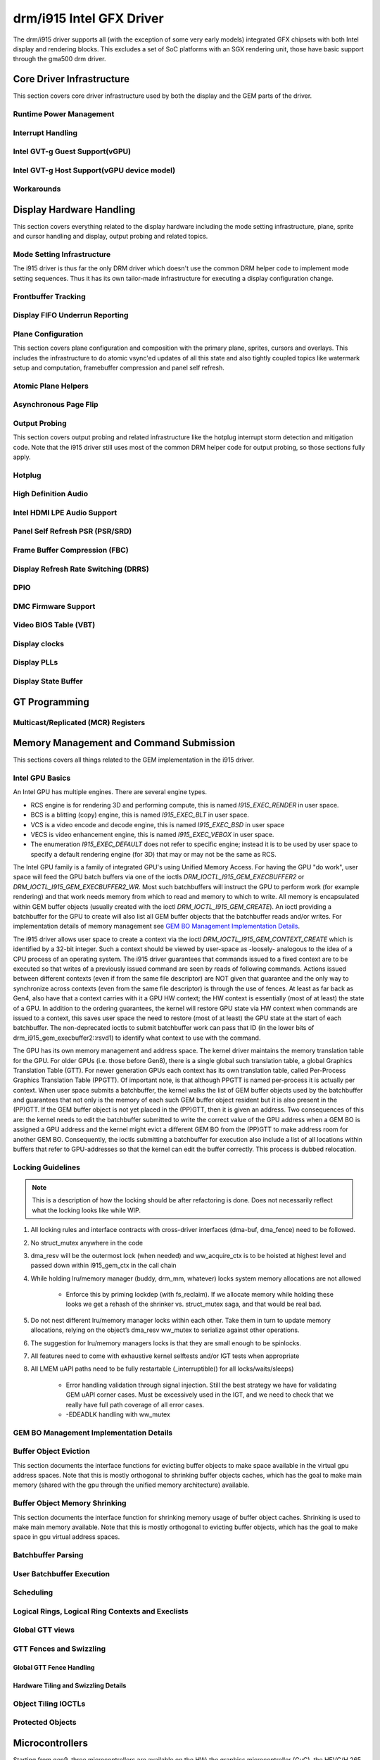 ===========================
 drm/i915 Intel GFX Driver
===========================

The drm/i915 driver supports all (with the exception of some very early
models) integrated GFX chipsets with both Intel display and rendering
blocks. This excludes a set of SoC platforms with an SGX rendering unit,
those have basic support through the gma500 drm driver.

Core Driver Infrastructure
==========================

This section covers core driver infrastructure used by both the display
and the GEM parts of the driver.

Runtime Power Management
------------------------

.. kernel-doc:: drivers/gpu/drm/i915/intel_runtime_pm.c
   :doc: runtime pm

.. kernel-doc:: drivers/gpu/drm/i915/intel_runtime_pm.c
   :internal:

.. kernel-doc:: drivers/gpu/drm/i915/intel_uncore.c
   :internal:

Interrupt Handling
------------------

.. kernel-doc:: drivers/gpu/drm/i915/i915_irq.c
   :doc: interrupt handling

.. kernel-doc:: drivers/gpu/drm/i915/i915_irq.c
   :functions: intel_irq_init intel_irq_init_hw intel_hpd_init

.. kernel-doc:: drivers/gpu/drm/i915/i915_irq.c
   :functions: intel_runtime_pm_disable_interrupts

.. kernel-doc:: drivers/gpu/drm/i915/i915_irq.c
   :functions: intel_runtime_pm_enable_interrupts

Intel GVT-g Guest Support(vGPU)
-------------------------------

.. kernel-doc:: drivers/gpu/drm/i915/i915_vgpu.c
   :doc: Intel GVT-g guest support

.. kernel-doc:: drivers/gpu/drm/i915/i915_vgpu.c
   :internal:

Intel GVT-g Host Support(vGPU device model)
-------------------------------------------

.. kernel-doc:: drivers/gpu/drm/i915/intel_gvt.c
   :doc: Intel GVT-g host support

.. kernel-doc:: drivers/gpu/drm/i915/intel_gvt.c
   :internal:

Workarounds
-----------

.. kernel-doc:: drivers/gpu/drm/i915/gt/intel_workarounds.c
   :doc: Hardware workarounds

Display Hardware Handling
=========================

This section covers everything related to the display hardware including
the mode setting infrastructure, plane, sprite and cursor handling and
display, output probing and related topics.

Mode Setting Infrastructure
---------------------------

The i915 driver is thus far the only DRM driver which doesn't use the
common DRM helper code to implement mode setting sequences. Thus it has
its own tailor-made infrastructure for executing a display configuration
change.

Frontbuffer Tracking
--------------------

.. kernel-doc:: drivers/gpu/drm/i915/display/intel_frontbuffer.c
   :doc: frontbuffer tracking

.. kernel-doc:: drivers/gpu/drm/i915/display/intel_frontbuffer.h
   :internal:

.. kernel-doc:: drivers/gpu/drm/i915/display/intel_frontbuffer.c
   :internal:

Display FIFO Underrun Reporting
-------------------------------

.. kernel-doc:: drivers/gpu/drm/i915/display/intel_fifo_underrun.c
   :doc: fifo underrun handling

.. kernel-doc:: drivers/gpu/drm/i915/display/intel_fifo_underrun.c
   :internal:

Plane Configuration
-------------------

This section covers plane configuration and composition with the primary
plane, sprites, cursors and overlays. This includes the infrastructure
to do atomic vsync'ed updates of all this state and also tightly coupled
topics like watermark setup and computation, framebuffer compression and
panel self refresh.

Atomic Plane Helpers
--------------------

.. kernel-doc:: drivers/gpu/drm/i915/display/intel_atomic_plane.c
   :doc: atomic plane helpers

.. kernel-doc:: drivers/gpu/drm/i915/display/intel_atomic_plane.c
   :internal:

Asynchronous Page Flip
----------------------

.. kernel-doc:: drivers/gpu/drm/i915/display/intel_display.c
   :doc: asynchronous flip implementation

Output Probing
--------------

This section covers output probing and related infrastructure like the
hotplug interrupt storm detection and mitigation code. Note that the
i915 driver still uses most of the common DRM helper code for output
probing, so those sections fully apply.

Hotplug
-------

.. kernel-doc:: drivers/gpu/drm/i915/display/intel_hotplug.c
   :doc: Hotplug

.. kernel-doc:: drivers/gpu/drm/i915/display/intel_hotplug.c
   :internal:

High Definition Audio
---------------------

.. kernel-doc:: drivers/gpu/drm/i915/display/intel_audio.c
   :doc: High Definition Audio over HDMI and Display Port

.. kernel-doc:: drivers/gpu/drm/i915/display/intel_audio.c
   :internal:

.. kernel-doc:: include/drm/i915_component.h
   :internal:

Intel HDMI LPE Audio Support
----------------------------

.. kernel-doc:: drivers/gpu/drm/i915/display/intel_lpe_audio.c
   :doc: LPE Audio integration for HDMI or DP playback

.. kernel-doc:: drivers/gpu/drm/i915/display/intel_lpe_audio.c
   :internal:

Panel Self Refresh PSR (PSR/SRD)
--------------------------------

.. kernel-doc:: drivers/gpu/drm/i915/display/intel_psr.c
   :doc: Panel Self Refresh (PSR/SRD)

.. kernel-doc:: drivers/gpu/drm/i915/display/intel_psr.c
   :internal:

Frame Buffer Compression (FBC)
------------------------------

.. kernel-doc:: drivers/gpu/drm/i915/display/intel_fbc.c
   :doc: Frame Buffer Compression (FBC)

.. kernel-doc:: drivers/gpu/drm/i915/display/intel_fbc.c
   :internal:

Display Refresh Rate Switching (DRRS)
-------------------------------------

.. kernel-doc:: drivers/gpu/drm/i915/display/intel_drrs.c
   :doc: Display Refresh Rate Switching (DRRS)

.. kernel-doc:: drivers/gpu/drm/i915/display/intel_drrs.c
   :internal:

DPIO
----

.. kernel-doc:: drivers/gpu/drm/i915/display/intel_dpio_phy.c
   :doc: DPIO

DMC Firmware Support
--------------------

.. kernel-doc:: drivers/gpu/drm/i915/display/intel_dmc.c
   :doc: DMC Firmware Support

.. kernel-doc:: drivers/gpu/drm/i915/display/intel_dmc.c
   :internal:

Video BIOS Table (VBT)
----------------------

.. kernel-doc:: drivers/gpu/drm/i915/display/intel_bios.c
   :doc: Video BIOS Table (VBT)

.. kernel-doc:: drivers/gpu/drm/i915/display/intel_bios.c
   :internal:

.. kernel-doc:: drivers/gpu/drm/i915/display/intel_vbt_defs.h
   :internal:

Display clocks
--------------

.. kernel-doc:: drivers/gpu/drm/i915/display/intel_cdclk.c
   :doc: CDCLK / RAWCLK

.. kernel-doc:: drivers/gpu/drm/i915/display/intel_cdclk.c
   :internal:

Display PLLs
------------

.. kernel-doc:: drivers/gpu/drm/i915/display/intel_dpll_mgr.c
   :doc: Display PLLs

.. kernel-doc:: drivers/gpu/drm/i915/display/intel_dpll_mgr.c
   :internal:

.. kernel-doc:: drivers/gpu/drm/i915/display/intel_dpll_mgr.h
   :internal:

Display State Buffer
--------------------

.. kernel-doc:: drivers/gpu/drm/i915/display/intel_dsb.c
   :doc: DSB

.. kernel-doc:: drivers/gpu/drm/i915/display/intel_dsb.c
   :internal:

GT Programming
==============

Multicast/Replicated (MCR) Registers
------------------------------------

.. kernel-doc:: drivers/gpu/drm/i915/gt/intel_gt_mcr.c
   :doc: GT Multicast/Replicated (MCR) Register Support

.. kernel-doc:: drivers/gpu/drm/i915/gt/intel_gt_mcr.c
   :internal:

Memory Management and Command Submission
========================================

This sections covers all things related to the GEM implementation in the
i915 driver.

Intel GPU Basics
----------------

An Intel GPU has multiple engines. There are several engine types.

- RCS engine is for rendering 3D and performing compute, this is named
  `I915_EXEC_RENDER` in user space.
- BCS is a blitting (copy) engine, this is named `I915_EXEC_BLT` in user
  space.
- VCS is a video encode and decode engine, this is named `I915_EXEC_BSD`
  in user space
- VECS is video enhancement engine, this is named `I915_EXEC_VEBOX` in user
  space.
- The enumeration `I915_EXEC_DEFAULT` does not refer to specific engine;
  instead it is to be used by user space to specify a default rendering
  engine (for 3D) that may or may not be the same as RCS.

The Intel GPU family is a family of integrated GPU's using Unified
Memory Access. For having the GPU "do work", user space will feed the
GPU batch buffers via one of the ioctls `DRM_IOCTL_I915_GEM_EXECBUFFER2`
or `DRM_IOCTL_I915_GEM_EXECBUFFER2_WR`. Most such batchbuffers will
instruct the GPU to perform work (for example rendering) and that work
needs memory from which to read and memory to which to write. All memory
is encapsulated within GEM buffer objects (usually created with the ioctl
`DRM_IOCTL_I915_GEM_CREATE`). An ioctl providing a batchbuffer for the GPU
to create will also list all GEM buffer objects that the batchbuffer reads
and/or writes. For implementation details of memory management see
`GEM BO Management Implementation Details`_.

The i915 driver allows user space to create a context via the ioctl
`DRM_IOCTL_I915_GEM_CONTEXT_CREATE` which is identified by a 32-bit
integer. Such a context should be viewed by user-space as -loosely-
analogous to the idea of a CPU process of an operating system. The i915
driver guarantees that commands issued to a fixed context are to be
executed so that writes of a previously issued command are seen by
reads of following commands. Actions issued between different contexts
(even if from the same file descriptor) are NOT given that guarantee
and the only way to synchronize across contexts (even from the same
file descriptor) is through the use of fences. At least as far back as
Gen4, also have that a context carries with it a GPU HW context;
the HW context is essentially (most of at least) the state of a GPU.
In addition to the ordering guarantees, the kernel will restore GPU
state via HW context when commands are issued to a context, this saves
user space the need to restore (most of at least) the GPU state at the
start of each batchbuffer. The non-deprecated ioctls to submit batchbuffer
work can pass that ID (in the lower bits of drm_i915_gem_execbuffer2::rsvd1)
to identify what context to use with the command.

The GPU has its own memory management and address space. The kernel
driver maintains the memory translation table for the GPU. For older
GPUs (i.e. those before Gen8), there is a single global such translation
table, a global Graphics Translation Table (GTT). For newer generation
GPUs each context has its own translation table, called Per-Process
Graphics Translation Table (PPGTT). Of important note, is that although
PPGTT is named per-process it is actually per context. When user space
submits a batchbuffer, the kernel walks the list of GEM buffer objects
used by the batchbuffer and guarantees that not only is the memory of
each such GEM buffer object resident but it is also present in the
(PP)GTT. If the GEM buffer object is not yet placed in the (PP)GTT,
then it is given an address. Two consequences of this are: the kernel
needs to edit the batchbuffer submitted to write the correct value of
the GPU address when a GEM BO is assigned a GPU address and the kernel
might evict a different GEM BO from the (PP)GTT to make address room
for another GEM BO. Consequently, the ioctls submitting a batchbuffer
for execution also include a list of all locations within buffers that
refer to GPU-addresses so that the kernel can edit the buffer correctly.
This process is dubbed relocation.

Locking Guidelines
------------------

.. note::
   This is a description of how the locking should be after
   refactoring is done. Does not necessarily reflect what the locking
   looks like while WIP.

#. All locking rules and interface contracts with cross-driver interfaces
   (dma-buf, dma_fence) need to be followed.

#. No struct_mutex anywhere in the code

#. dma_resv will be the outermost lock (when needed) and ww_acquire_ctx
   is to be hoisted at highest level and passed down within i915_gem_ctx
   in the call chain

#. While holding lru/memory manager (buddy, drm_mm, whatever) locks
   system memory allocations are not allowed

	* Enforce this by priming lockdep (with fs_reclaim). If we
	  allocate memory while holding these looks we get a rehash
	  of the shrinker vs. struct_mutex saga, and that would be
	  real bad.

#. Do not nest different lru/memory manager locks within each other.
   Take them in turn to update memory allocations, relying on the object’s
   dma_resv ww_mutex to serialize against other operations.

#. The suggestion for lru/memory managers locks is that they are small
   enough to be spinlocks.

#. All features need to come with exhaustive kernel selftests and/or
   IGT tests when appropriate

#. All LMEM uAPI paths need to be fully restartable (_interruptible()
   for all locks/waits/sleeps)

	* Error handling validation through signal injection.
	  Still the best strategy we have for validating GEM uAPI
          corner cases.
	  Must be excessively used in the IGT, and we need to check
	  that we really have full path coverage of all error cases.

	* -EDEADLK handling with ww_mutex

GEM BO Management Implementation Details
----------------------------------------

.. kernel-doc:: drivers/gpu/drm/i915/i915_vma_types.h
   :doc: Virtual Memory Address

Buffer Object Eviction
----------------------

This section documents the interface functions for evicting buffer
objects to make space available in the virtual gpu address spaces. Note
that this is mostly orthogonal to shrinking buffer objects caches, which
has the goal to make main memory (shared with the gpu through the
unified memory architecture) available.

.. kernel-doc:: drivers/gpu/drm/i915/i915_gem_evict.c
   :internal:

Buffer Object Memory Shrinking
------------------------------

This section documents the interface function for shrinking memory usage
of buffer object caches. Shrinking is used to make main memory
available. Note that this is mostly orthogonal to evicting buffer
objects, which has the goal to make space in gpu virtual address spaces.

.. kernel-doc:: drivers/gpu/drm/i915/gem/i915_gem_shrinker.c
   :internal:

Batchbuffer Parsing
-------------------

.. kernel-doc:: drivers/gpu/drm/i915/i915_cmd_parser.c
   :doc: batch buffer command parser

.. kernel-doc:: drivers/gpu/drm/i915/i915_cmd_parser.c
   :internal:

User Batchbuffer Execution
--------------------------

.. kernel-doc:: drivers/gpu/drm/i915/gem/i915_gem_context_types.h

.. kernel-doc:: drivers/gpu/drm/i915/gem/i915_gem_execbuffer.c
   :doc: User command execution

Scheduling
----------
.. kernel-doc:: drivers/gpu/drm/i915/i915_scheduler_types.h
   :functions: i915_sched_engine

Logical Rings, Logical Ring Contexts and Execlists
--------------------------------------------------

.. kernel-doc:: drivers/gpu/drm/i915/gt/intel_execlists_submission.c
   :doc: Logical Rings, Logical Ring Contexts and Execlists

Global GTT views
----------------

.. kernel-doc:: drivers/gpu/drm/i915/i915_vma_types.h
   :doc: Global GTT views

.. kernel-doc:: drivers/gpu/drm/i915/i915_gem_gtt.c
   :internal:

GTT Fences and Swizzling
------------------------

.. kernel-doc:: drivers/gpu/drm/i915/gt/intel_ggtt_fencing.c
   :internal:

Global GTT Fence Handling
~~~~~~~~~~~~~~~~~~~~~~~~~

.. kernel-doc:: drivers/gpu/drm/i915/gt/intel_ggtt_fencing.c
   :doc: fence register handling

Hardware Tiling and Swizzling Details
~~~~~~~~~~~~~~~~~~~~~~~~~~~~~~~~~~~~~

.. kernel-doc:: drivers/gpu/drm/i915/gt/intel_ggtt_fencing.c
   :doc: tiling swizzling details

Object Tiling IOCTLs
--------------------

.. kernel-doc:: drivers/gpu/drm/i915/gem/i915_gem_tiling.c
   :internal:

.. kernel-doc:: drivers/gpu/drm/i915/gem/i915_gem_tiling.c
   :doc: buffer object tiling

Protected Objects
-----------------

.. kernel-doc:: drivers/gpu/drm/i915/pxp/intel_pxp.c
   :doc: PXP

.. kernel-doc:: drivers/gpu/drm/i915/pxp/intel_pxp_types.h

Microcontrollers
================

Starting from gen9, three microcontrollers are available on the HW: the
graphics microcontroller (GuC), the HEVC/H.265 microcontroller (HuC) and the
display microcontroller (DMC). The driver is responsible for loading the
firmwares on the microcontrollers; the GuC and HuC firmwares are transferred
to WOPCM using the DMA engine, while the DMC firmware is written through MMIO.

WOPCM
-----

WOPCM Layout
~~~~~~~~~~~~

.. kernel-doc:: drivers/gpu/drm/i915/gt/intel_wopcm.c
   :doc: WOPCM Layout

GuC
---

.. kernel-doc:: drivers/gpu/drm/i915/gt/uc/intel_guc.c
   :doc: GuC

.. kernel-doc:: drivers/gpu/drm/i915/gt/uc/intel_guc.h

GuC Firmware Layout
~~~~~~~~~~~~~~~~~~~

.. kernel-doc:: drivers/gpu/drm/i915/gt/uc/intel_uc_fw_abi.h
   :doc: Firmware Layout

GuC Memory Management
~~~~~~~~~~~~~~~~~~~~~

.. kernel-doc:: drivers/gpu/drm/i915/gt/uc/intel_guc.c
   :doc: GuC Memory Management
.. kernel-doc:: drivers/gpu/drm/i915/gt/uc/intel_guc.c
   :functions: intel_guc_allocate_vma


GuC-specific firmware loader
~~~~~~~~~~~~~~~~~~~~~~~~~~~~

.. kernel-doc:: drivers/gpu/drm/i915/gt/uc/intel_guc_fw.c
   :internal:

GuC-based command submission
~~~~~~~~~~~~~~~~~~~~~~~~~~~~

.. kernel-doc:: drivers/gpu/drm/i915/gt/uc/intel_guc_submission.c
   :doc: GuC-based command submission

GuC ABI
~~~~~~~~~~~~~~~~~~~~~~~~~~~~

.. kernel-doc:: drivers/gpu/drm/i915/gt/uc/abi/guc_messages_abi.h
.. kernel-doc:: drivers/gpu/drm/i915/gt/uc/abi/guc_communication_mmio_abi.h
.. kernel-doc:: drivers/gpu/drm/i915/gt/uc/abi/guc_communication_ctb_abi.h
.. kernel-doc:: drivers/gpu/drm/i915/gt/uc/abi/guc_actions_abi.h
.. kernel-doc:: drivers/gpu/drm/i915/gt/uc/abi/guc_klvs_abi.h

GuC Virtualization ABI
~~~~~~~~~~~~~~~~~~~~~~

.. kernel-doc:: drivers/gpu/drm/i915/gt/uc/abi/guc_actions_pf_abi.h
.. kernel-doc:: drivers/gpu/drm/i915/gt/uc/abi/guc_actions_vf_abi.h

GuC VF/PF Virtualization ABI
~~~~~~~~~~~~~~~~~~~~~~~~~~~~

.. kernel-doc:: drivers/gpu/drm/i915/gt/iov/abi/iov_communication_abi.h
.. kernel-doc:: drivers/gpu/drm/i915/gt/iov/abi/iov_communication_mmio_abi.h
.. kernel-doc:: drivers/gpu/drm/i915/gt/iov/abi/iov_messages_abi.h
.. kernel-doc:: drivers/gpu/drm/i915/gt/iov/abi/iov_actions_abi.h
.. kernel-doc:: drivers/gpu/drm/i915/gt/iov/abi/iov_actions_mmio_abi.h
.. kernel-doc:: drivers/gpu/drm/i915/gt/iov/abi/iov_errors_abi.h

HuC
---
.. kernel-doc:: drivers/gpu/drm/i915/gt/uc/intel_huc.c
   :doc: HuC
.. kernel-doc:: drivers/gpu/drm/i915/gt/uc/intel_huc.c
   :functions: intel_huc_auth

HuC Memory Management
~~~~~~~~~~~~~~~~~~~~~

.. kernel-doc:: drivers/gpu/drm/i915/gt/uc/intel_huc.c
   :doc: HuC Memory Management

HuC Firmware Layout
~~~~~~~~~~~~~~~~~~~
The HuC FW layout is the same as the GuC one, see `GuC Firmware Layout`_

DMC
---
See `DMC Firmware Support`_

Tracing
=======

This sections covers all things related to the tracepoints implemented
in the i915 driver.

i915_ppgtt_create and i915_ppgtt_release
----------------------------------------

.. kernel-doc:: drivers/gpu/drm/i915/i915_trace.h
   :doc: i915_ppgtt_create and i915_ppgtt_release tracepoints

i915_context_create and i915_context_free
-----------------------------------------

.. kernel-doc:: drivers/gpu/drm/i915/i915_trace.h
   :doc: i915_context_create and i915_context_free tracepoints

Perf
====

Overview
--------
.. kernel-doc:: drivers/gpu/drm/i915/i915_perf.c
   :doc: i915 Perf Overview

Comparison with Core Perf
-------------------------
.. kernel-doc:: drivers/gpu/drm/i915/i915_perf.c
   :doc: i915 Perf History and Comparison with Core Perf

i915 Driver Entry Points
------------------------

This section covers the entrypoints exported outside of i915_perf.c to
integrate with drm/i915 and to handle the `DRM_I915_PERF_OPEN` ioctl.

.. kernel-doc:: drivers/gpu/drm/i915/i915_perf.c
   :functions: i915_perf_init
.. kernel-doc:: drivers/gpu/drm/i915/i915_perf.c
   :functions: i915_perf_fini
.. kernel-doc:: drivers/gpu/drm/i915/i915_perf.c
   :functions: i915_perf_register
.. kernel-doc:: drivers/gpu/drm/i915/i915_perf.c
   :functions: i915_perf_unregister
.. kernel-doc:: drivers/gpu/drm/i915/i915_perf.c
   :functions: i915_perf_open_ioctl
.. kernel-doc:: drivers/gpu/drm/i915/i915_perf.c
   :functions: i915_perf_release
.. kernel-doc:: drivers/gpu/drm/i915/i915_perf.c
   :functions: i915_perf_add_config_ioctl
.. kernel-doc:: drivers/gpu/drm/i915/i915_perf.c
   :functions: i915_perf_remove_config_ioctl

i915 Perf Stream
----------------

This section covers the stream-semantics-agnostic structures and functions
for representing an i915 perf stream FD and associated file operations.

.. kernel-doc:: drivers/gpu/drm/i915/i915_perf_types.h
   :functions: i915_perf_stream
.. kernel-doc:: drivers/gpu/drm/i915/i915_perf_types.h
   :functions: i915_perf_stream_ops

.. kernel-doc:: drivers/gpu/drm/i915/i915_perf.c
   :functions: read_properties_unlocked
.. kernel-doc:: drivers/gpu/drm/i915/i915_perf.c
   :functions: i915_perf_open_ioctl_locked
.. kernel-doc:: drivers/gpu/drm/i915/i915_perf.c
   :functions: i915_perf_destroy_locked
.. kernel-doc:: drivers/gpu/drm/i915/i915_perf.c
   :functions: i915_perf_read
.. kernel-doc:: drivers/gpu/drm/i915/i915_perf.c
   :functions: i915_perf_ioctl
.. kernel-doc:: drivers/gpu/drm/i915/i915_perf.c
   :functions: i915_perf_enable_locked
.. kernel-doc:: drivers/gpu/drm/i915/i915_perf.c
   :functions: i915_perf_disable_locked
.. kernel-doc:: drivers/gpu/drm/i915/i915_perf.c
   :functions: i915_perf_poll
.. kernel-doc:: drivers/gpu/drm/i915/i915_perf.c
   :functions: i915_perf_poll_locked

i915 Perf Observation Architecture Stream
-----------------------------------------

.. kernel-doc:: drivers/gpu/drm/i915/i915_perf_types.h
   :functions: i915_oa_ops

.. kernel-doc:: drivers/gpu/drm/i915/i915_perf.c
   :functions: i915_oa_stream_init
.. kernel-doc:: drivers/gpu/drm/i915/i915_perf.c
   :functions: i915_oa_read
.. kernel-doc:: drivers/gpu/drm/i915/i915_perf.c
   :functions: i915_oa_stream_enable
.. kernel-doc:: drivers/gpu/drm/i915/i915_perf.c
   :functions: i915_oa_stream_disable
.. kernel-doc:: drivers/gpu/drm/i915/i915_perf.c
   :functions: i915_oa_wait_unlocked
.. kernel-doc:: drivers/gpu/drm/i915/i915_perf.c
   :functions: i915_oa_poll_wait

Other i915 Perf Internals
-------------------------

This section simply includes all other currently documented i915 perf internals,
in no particular order, but may include some more minor utilities or platform
specific details than found in the more high-level sections.

.. kernel-doc:: drivers/gpu/drm/i915/i915_perf.c
   :internal:
   :no-identifiers:
       i915_perf_init
       i915_perf_fini
       i915_perf_register
       i915_perf_unregister
       i915_perf_open_ioctl
       i915_perf_release
       i915_perf_add_config_ioctl
       i915_perf_remove_config_ioctl
       read_properties_unlocked
       i915_perf_open_ioctl_locked
       i915_perf_destroy_locked
       i915_perf_read i915_perf_ioctl
       i915_perf_enable_locked
       i915_perf_disable_locked
       i915_perf_poll i915_perf_poll_locked
       i915_oa_stream_init i915_oa_read
       i915_oa_stream_enable
       i915_oa_stream_disable
       i915_oa_wait_unlocked
       i915_oa_poll_wait

Style
=====

The drm/i915 driver codebase has some style rules in addition to (and, in some
cases, deviating from) the kernel coding style.

Register macro definition style
-------------------------------

The style guide for ``i915_reg.h``.

.. kernel-doc:: drivers/gpu/drm/i915/i915_reg.h
   :doc: The i915 register macro definition style guide

.. _i915-usage-stats:

i915 DRM client usage stats implementation
==========================================

The drm/i915 driver implements the DRM client usage stats specification as
documented in :ref:`drm-client-usage-stats`.

Example of the output showing the implemented key value pairs and entirety of
the currently possible format options:

::

      pos:    0
      flags:  0100002
      mnt_id: 21
      drm-driver: i915
      drm-pdev:   0000:00:02.0
      drm-client-id:      7
      drm-engine-render:  9288864723 ns
      drm-engine-copy:    2035071108 ns
      drm-engine-video:   0 ns
      drm-engine-capacity-video:   2
      drm-engine-video-enhance:   0 ns

Possible `drm-engine-` key names are: `render`, `copy`, `video` and
`video-enhance`.
